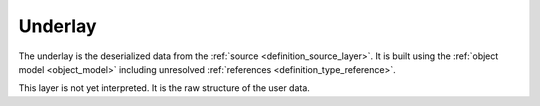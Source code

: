 .. _definition_underlay:

========
Underlay
========

The underlay is the deserialized data from the :ref:`source <definition_source_layer>`. It is built using the :ref:`object model <object_model>` including unresolved :ref:`references <definition_type_reference>`.

This layer is not yet interpreted. It is the raw structure of the user data.